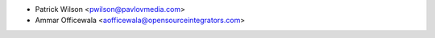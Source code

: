 * Patrick Wilson <pwilson@pavlovmedia.com>
* Ammar Officewala <aofficewala@opensourceintegrators.com>
